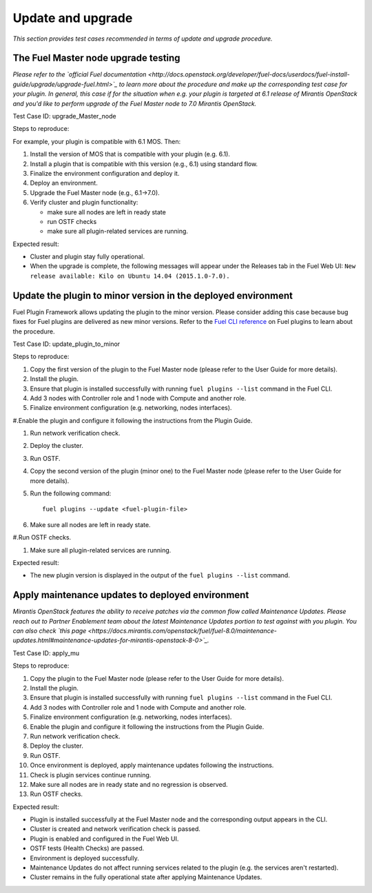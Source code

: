 .. _upd-upgr:

Update and upgrade
==================

*This section provides test cases recommended in terms of update and upgrade procedure.*


The Fuel Master node upgrade testing
------------------------------------

*Please refer to the
`official Fuel documentation <http://docs.openstack.org/developer/fuel-docs/userdocs/fuel-install-guide/upgrade/upgrade-fuel.html>`_
to learn more about the procedure
and make up the corresponding test case for your plugin.
In general, this case if for the situation when e.g.  your plugin is targeted at
6.1 release of Mirantis OpenStack and you'd like to perform upgrade of the Fuel Master node to 7.0 Mirantis OpenStack.*

Test Case ID: upgrade_Master_node

Steps to reproduce:

For example, your plugin is compatible with 6.1 MOS. Then:

#. Install the version of MOS that is compatible with your plugin (e.g. 6.1).

#. Install a plugin that is compatible with this version (e.g., 6.1) using standard flow.

#. Finalize the environment configuration and deploy it.

#. Deploy an environment.

#.  Upgrade the Fuel Master node (e.g., 6.1->7.0).

#. Verify cluster and plugin functionality:

   * make sure all nodes are left in ready state
   
   * run OSTF checks
   
   * make sure all plugin-related services are running.
   
Expected result:
   
* Cluster and plugin stay fully operational.

* When the upgrade is complete, the following messages will appear under the Releases tab in the Fuel Web UI:
  ``New release available: Kilo on Ubuntu 14.04 (2015.1.0-7.0).``

Update the plugin to minor version in the deployed environment
--------------------------------------------------------------

Fuel Plugin Framework allows updating the plugin to the minor version.
Please consider adding this case because bug fixes for Fuel plugins are
delivered as new minor versions. Refer to
the `Fuel CLI reference <http://docs.openstack.org/developer/fuel-docs/userdocs/fuel-user-guide/cli/cli_plugins.html>`_
on Fuel plugins to learn about the procedure.

Test Case ID: update_plugin_to_minor

Steps to reproduce:

#. Copy the first version of the plugin to the Fuel Master node (please refer to the User Guide for more details).

#.  Install the plugin.

#. Ensure that plugin is installed successfully with running ``fuel plugins --list`` command in the Fuel CLI.

#. Add 3 nodes with Controller role and 1 node with Compute and  another role.

#. Finalize environment configuration (e.g. networking, nodes interfaces).

#.Enable the plugin and configure it following the instructions from the Plugin Guide.

#. Run network verification check.

#. Deploy the cluster.

#. Run OSTF.

#. Copy the second version of the plugin (minor one) to the Fuel Master node
   (please refer to the User Guide for more details).
   
#.  Run the following command::

       fuel plugins --update <fuel-plugin-file>
     
#. Make sure all nodes are left in ready state.

#.Run OSTF checks.

#. Make sure all plugin-related services are running.

Expected result:

* The new plugin version is displayed in the output of the ``fuel plugins --list`` command.

Apply maintenance updates to deployed environment
-------------------------------------------------

*Mirantis OpenStack features the ability to receive patches via
the common flow called Maintenance Updates. Please reach out to
Partner Enablement team about the latest Maintenance Updates portion to test against with you plugin.
You can also check
`this page <https://docs.mirantis.com/openstack/fuel/fuel-8.0/maintenance-updates.html#maintenance-updates-for-mirantis-openstack-8-0>`_.*

Test Case ID: apply_mu

Steps to reproduce:

#. Copy the plugin to the Fuel Master node (please refer to the User Guide for more details).

#. Install the plugin.

#. Ensure that plugin is installed successfully with running ``fuel plugins --list`` command in the Fuel CLI.

#. Add 3 nodes with Controller role and 1 node with Compute and  another role.

#. Finalize environment configuration (e.g. networking, nodes interfaces).

#. Enable the plugin and configure it following the instructions from the Plugin Guide.

#. Run network verification check.

#. Deploy the cluster.

#. Run OSTF.

#. Once environment is deployed, apply maintenance updates following the instructions.

#. Check is plugin services continue running.

#. Make sure all nodes are in ready state and no regression is observed.

#. Run OSTF checks.

Expected result:

* Plugin is installed successfully at the Fuel Master node and the corresponding output appears in the CLI.

* Cluster is created and network verification check is passed.

* Plugin is enabled and configured in the Fuel Web UI.

* OSTF tests (Health Checks) are passed.

* Environment is deployed successfully.

* Maintenance Updates do not affect running services related to the plugin (e.g. the services aren't restarted).

* Cluster remains in the fully operational state after applying Maintenance Updates.







